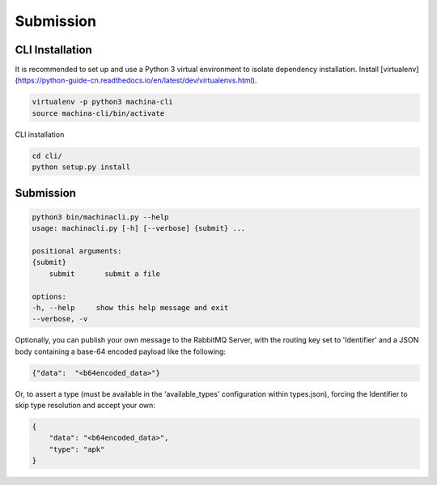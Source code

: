Submission
===================================

CLI Installation
-----------------------------------

It is recommended to set up and use a Python 3 virtual environment to 
isolate dependency installation. Install [virtualenv](https://python-guide-cn.readthedocs.io/en/latest/dev/virtualenvs.html).

.. code-block:: bash

    virtualenv -p python3 machina-cli
    source machina-cli/bin/activate

CLI installation

.. code-block:: bash

    cd cli/
    python setup.py install


Submission
-----------------------------------

.. code-block:: bash

    python3 bin/machinacli.py --help
    usage: machinacli.py [-h] [--verbose] {submit} ...

    positional arguments:
    {submit}
        submit       submit a file

    options:
    -h, --help     show this help message and exit
    --verbose, -v


Optionally, you can publish your own message to the RabbitMQ Server, with the routing key set to 'Identifier' and a JSON body containing a base-64 encoded payload like the following:

.. code-block:: json

    {"data":  "<b64encoded_data>"}


Or, to assert a type (must be available in the 'available_types' configuration within types.json), forcing the Identifier to skip type resolution and accept your own:

.. code-block:: json

    {
        "data": "<b64encoded_data>",
        "type": "apk"
    }
